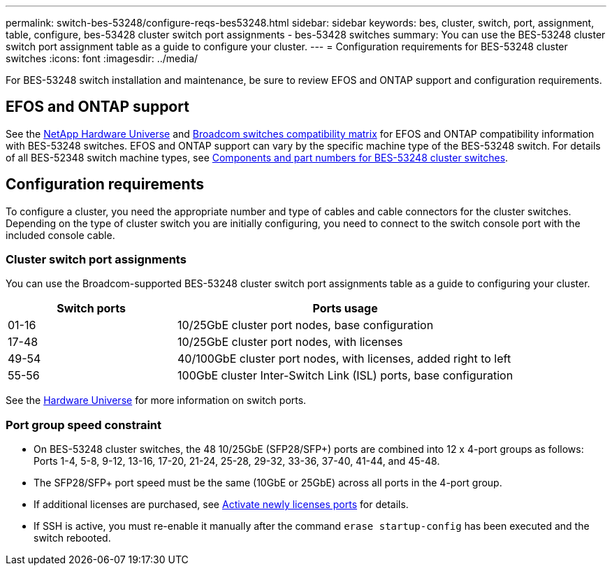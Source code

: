 ---
permalink: switch-bes-53248/configure-reqs-bes53248.html
sidebar: sidebar
keywords: bes, cluster, switch, port, assignment, table, configure, bes-53428 cluster switch port assignments - bes-53428 switches
summary: You can use the BES-53248 cluster switch port assignment table as a guide to configure your cluster.
---
= Configuration requirements for BES-53248 cluster switches
:icons: font
:imagesdir: ../media/

[.lead]
For BES-53248 switch installation and maintenance, be sure to review EFOS and ONTAP support and configuration requirements.

== EFOS and ONTAP support

See the https://hwu.netapp.com/Switch/Index[NetApp Hardware Universe] and https://mysupport.netapp.com/site/info/broadcom-cluster-switch[Broadcom switches compatibility matrix] for EFOS and ONTAP compatibility information with BES-53248 switches. EFOS and ONTAP support can vary by the specific machine type of the BES-53248 switch. For details of all BES-52348 switch machine types, see link:components-bes53248.html[Components and part numbers for BES-53248 cluster switches]. 

//The BES-53248 switch supports the following:

//* *EFOS firmware 3.4.4.6 and later*. The BES-53248 switch runs on a Broadcom-embedded OS known as Ethernet Fabric OS (EFOS). Support for 40/100 GbE cluster ports starts with EFOS firmware version 3.4.4.6 and later.

//* *ONTAP 9.5P8 and later*. The Broadcom-supported  BES-53248 cluster switches are designed to work in clusters ranging in size from two to 24 nodes in ONTAP 9.5P8 and later.

== Configuration requirements
To configure a cluster, you need the appropriate number and type of cables and cable connectors for the cluster switches. Depending on the type of cluster switch you are initially configuring, you need to connect to the switch console port with the included console cable.

=== Cluster switch port assignments
You can use the Broadcom-supported BES-53248 cluster switch port assignments table as a guide to configuring your cluster.

[options="header" cols="1,2"]
|===
| Switch ports| Ports usage
a|
01-16
a|
10/25GbE cluster port nodes, base configuration
a|
17-48
a|
10/25GbE cluster port nodes, with licenses
a|
49-54
a|
40/100GbE cluster port nodes, with licenses, added right to left
a|
55-56
a|
100GbE cluster Inter-Switch Link (ISL) ports, base configuration
|===

See the https://hwu.netapp.com/Switch/Index[Hardware Universe] for more information on switch ports.

=== Port group speed constraint
* On BES-53248 cluster switches, the 48 10/25GbE (SFP28/SFP+) ports are combined into 12 x 4-port groups as follows: Ports 1-4, 5-8, 9-12, 13-16, 17-20, 21-24, 25-28, 29-32, 33-36, 37-40, 41-44, and 45-48.

* The SFP28/SFP+ port speed must be the same (10GbE or 25GbE) across all ports in the 4-port group.

* If additional licenses are purchased, see link:configure-licenses.html[Activate newly licenses ports] for details.

* If SSH is active, you must re-enable it manually after the command `erase startup-config` has been executed and the switch rebooted.